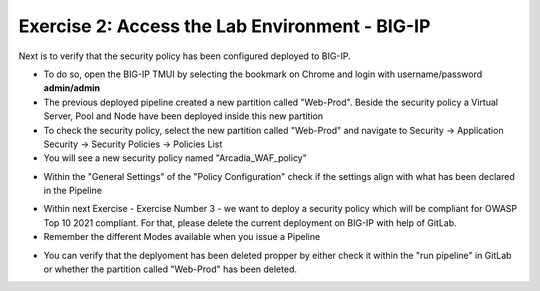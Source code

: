 Exercise 2: Access the Lab Environment - BIG-IP
~~~~~~~~~~~~~~~~~~~~~~~~~~~~~~~~~~~~~~~~~~~~~~~

Next is to verify that the security policy has been configured deployed to BIG-IP.

* To do so, open the BIG-IP TMUI by selecting the bookmark on Chrome and login with username/password **admin/admin**
* The previous deployed pipeline created a new partition called "Web-Prod". Beside the security policy a Virtual Server, Pool and Node have been deployed inside this new partition
* To check the security policy, select the new partition called "Web-Prod" and navigate to Security -> Application Security -> Security Policies -> Policies List
* You will see a new security policy named "Arcadia_WAF_policy"

|intro008|

* Within the "General Settings" of the "Policy Configuration" check if the settings align with what has been declared in the Pipeline

|intro009|

* Within next Exercise - Exercise Number 3 - we want to deploy a security policy which will be compliant for OWASP Top 10 2021 compliant. For that, please delete the current deployment on BIG-IP with help of GitLab.
* Remember the different Modes available when you issue a Pipeline

|intro005|

* You can verify that the deplyoment has been deleted propper by either check it within the "run pipeline" in GitLab or whether the partition called "Web-Prod" has been deleted.

|intro007|

|intro010|

.. |intro008| image:: ./images/big-ipno1.png
   :width: 800px

.. |intro009| image:: ./images/big-ipno2.png
   :width: 800px

.. |intro005| image:: ./images/gitlab_no4.png
   :width: 800px

.. |intro007| image:: ./images/gitlab_no7.png
   :width: 800px

.. |intro010| image:: ./images/big-ipno3.png
   :width: 800px

